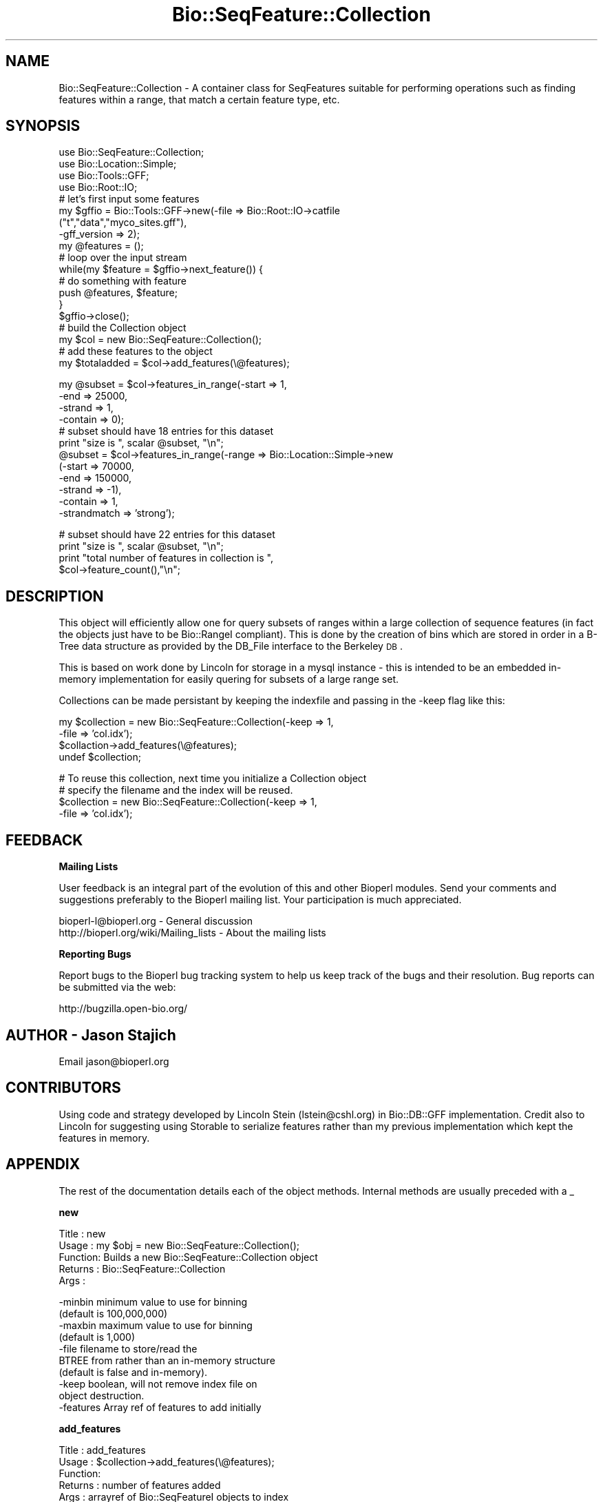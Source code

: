 .\" Automatically generated by Pod::Man v1.37, Pod::Parser v1.32
.\"
.\" Standard preamble:
.\" ========================================================================
.de Sh \" Subsection heading
.br
.if t .Sp
.ne 5
.PP
\fB\\$1\fR
.PP
..
.de Sp \" Vertical space (when we can't use .PP)
.if t .sp .5v
.if n .sp
..
.de Vb \" Begin verbatim text
.ft CW
.nf
.ne \\$1
..
.de Ve \" End verbatim text
.ft R
.fi
..
.\" Set up some character translations and predefined strings.  \*(-- will
.\" give an unbreakable dash, \*(PI will give pi, \*(L" will give a left
.\" double quote, and \*(R" will give a right double quote.  | will give a
.\" real vertical bar.  \*(C+ will give a nicer C++.  Capital omega is used to
.\" do unbreakable dashes and therefore won't be available.  \*(C` and \*(C'
.\" expand to `' in nroff, nothing in troff, for use with C<>.
.tr \(*W-|\(bv\*(Tr
.ds C+ C\v'-.1v'\h'-1p'\s-2+\h'-1p'+\s0\v'.1v'\h'-1p'
.ie n \{\
.    ds -- \(*W-
.    ds PI pi
.    if (\n(.H=4u)&(1m=24u) .ds -- \(*W\h'-12u'\(*W\h'-12u'-\" diablo 10 pitch
.    if (\n(.H=4u)&(1m=20u) .ds -- \(*W\h'-12u'\(*W\h'-8u'-\"  diablo 12 pitch
.    ds L" ""
.    ds R" ""
.    ds C` ""
.    ds C' ""
'br\}
.el\{\
.    ds -- \|\(em\|
.    ds PI \(*p
.    ds L" ``
.    ds R" ''
'br\}
.\"
.\" If the F register is turned on, we'll generate index entries on stderr for
.\" titles (.TH), headers (.SH), subsections (.Sh), items (.Ip), and index
.\" entries marked with X<> in POD.  Of course, you'll have to process the
.\" output yourself in some meaningful fashion.
.if \nF \{\
.    de IX
.    tm Index:\\$1\t\\n%\t"\\$2"
..
.    nr % 0
.    rr F
.\}
.\"
.\" For nroff, turn off justification.  Always turn off hyphenation; it makes
.\" way too many mistakes in technical documents.
.hy 0
.if n .na
.\"
.\" Accent mark definitions (@(#)ms.acc 1.5 88/02/08 SMI; from UCB 4.2).
.\" Fear.  Run.  Save yourself.  No user-serviceable parts.
.    \" fudge factors for nroff and troff
.if n \{\
.    ds #H 0
.    ds #V .8m
.    ds #F .3m
.    ds #[ \f1
.    ds #] \fP
.\}
.if t \{\
.    ds #H ((1u-(\\\\n(.fu%2u))*.13m)
.    ds #V .6m
.    ds #F 0
.    ds #[ \&
.    ds #] \&
.\}
.    \" simple accents for nroff and troff
.if n \{\
.    ds ' \&
.    ds ` \&
.    ds ^ \&
.    ds , \&
.    ds ~ ~
.    ds /
.\}
.if t \{\
.    ds ' \\k:\h'-(\\n(.wu*8/10-\*(#H)'\'\h"|\\n:u"
.    ds ` \\k:\h'-(\\n(.wu*8/10-\*(#H)'\`\h'|\\n:u'
.    ds ^ \\k:\h'-(\\n(.wu*10/11-\*(#H)'^\h'|\\n:u'
.    ds , \\k:\h'-(\\n(.wu*8/10)',\h'|\\n:u'
.    ds ~ \\k:\h'-(\\n(.wu-\*(#H-.1m)'~\h'|\\n:u'
.    ds / \\k:\h'-(\\n(.wu*8/10-\*(#H)'\z\(sl\h'|\\n:u'
.\}
.    \" troff and (daisy-wheel) nroff accents
.ds : \\k:\h'-(\\n(.wu*8/10-\*(#H+.1m+\*(#F)'\v'-\*(#V'\z.\h'.2m+\*(#F'.\h'|\\n:u'\v'\*(#V'
.ds 8 \h'\*(#H'\(*b\h'-\*(#H'
.ds o \\k:\h'-(\\n(.wu+\w'\(de'u-\*(#H)/2u'\v'-.3n'\*(#[\z\(de\v'.3n'\h'|\\n:u'\*(#]
.ds d- \h'\*(#H'\(pd\h'-\w'~'u'\v'-.25m'\f2\(hy\fP\v'.25m'\h'-\*(#H'
.ds D- D\\k:\h'-\w'D'u'\v'-.11m'\z\(hy\v'.11m'\h'|\\n:u'
.ds th \*(#[\v'.3m'\s+1I\s-1\v'-.3m'\h'-(\w'I'u*2/3)'\s-1o\s+1\*(#]
.ds Th \*(#[\s+2I\s-2\h'-\w'I'u*3/5'\v'-.3m'o\v'.3m'\*(#]
.ds ae a\h'-(\w'a'u*4/10)'e
.ds Ae A\h'-(\w'A'u*4/10)'E
.    \" corrections for vroff
.if v .ds ~ \\k:\h'-(\\n(.wu*9/10-\*(#H)'\s-2\u~\d\s+2\h'|\\n:u'
.if v .ds ^ \\k:\h'-(\\n(.wu*10/11-\*(#H)'\v'-.4m'^\v'.4m'\h'|\\n:u'
.    \" for low resolution devices (crt and lpr)
.if \n(.H>23 .if \n(.V>19 \
\{\
.    ds : e
.    ds 8 ss
.    ds o a
.    ds d- d\h'-1'\(ga
.    ds D- D\h'-1'\(hy
.    ds th \o'bp'
.    ds Th \o'LP'
.    ds ae ae
.    ds Ae AE
.\}
.rm #[ #] #H #V #F C
.\" ========================================================================
.\"
.IX Title "Bio::SeqFeature::Collection 3"
.TH Bio::SeqFeature::Collection 3 "2008-07-07" "perl v5.8.8" "User Contributed Perl Documentation"
.SH "NAME"
Bio::SeqFeature::Collection \- A container class for SeqFeatures
suitable for performing operations such as finding features within a
range, that match a certain feature type, etc.
.SH "SYNOPSIS"
.IX Header "SYNOPSIS"
.Vb 19
\&  use Bio::SeqFeature::Collection;
\&  use Bio::Location::Simple;
\&  use Bio::Tools::GFF;
\&  use Bio::Root::IO;
\&  # let's first input some features
\&  my $gffio = Bio::Tools::GFF->new(-file => Bio::Root::IO->catfile
\&                                 ("t","data","myco_sites.gff"),
\&                                 -gff_version => 2);
\&  my @features = ();
\&  # loop over the input stream
\&  while(my $feature = $gffio->next_feature()) {
\&      # do something with feature
\&      push @features, $feature;
\&  }
\&  $gffio->close();
\&  # build the Collection object
\&  my $col = new Bio::SeqFeature::Collection();
\&  # add these features to the object
\&  my $totaladded = $col->add_features(\e@features);
.Ve
.PP
.Vb 12
\&  my @subset = $col->features_in_range(-start => 1,
\&                                     -end => 25000,
\&                                     -strand => 1,
\&                                     -contain => 0);
\&  # subset should have 18 entries for this dataset
\&  print "size is ", scalar @subset, "\en";
\&  @subset = $col->features_in_range(-range => Bio::Location::Simple->new
\&                                  (-start => 70000,
\&                                   -end => 150000,
\&                                   -strand => -1),
\&                                  -contain => 1,
\&                                  -strandmatch => 'strong');
.Ve
.PP
.Vb 4
\&  # subset should have 22 entries for this dataset
\&  print "size is ", scalar @subset, "\en";
\&  print "total number of features in collection is ",
\&         $col->feature_count(),"\en";
.Ve
.SH "DESCRIPTION"
.IX Header "DESCRIPTION"
This object will efficiently allow one for query subsets of ranges
within a large collection of sequence features (in fact the objects
just have to be Bio::RangeI compliant).  This is done by the creation
of bins which are stored in order in a B\-Tree data structure as
provided by the DB_File interface to the Berkeley \s-1DB\s0.
.PP
This is based on work done by Lincoln for storage in a mysql instance
\&\- this is intended to be an embedded in-memory implementation for
easily quering for subsets of a large range set.
.PP
Collections can be made persistant by keeping the indexfile and
passing in the \-keep flag like this:
.PP
.Vb 4
\&  my $collection = new Bio::SeqFeature::Collection(-keep => 1,
\&                                                   -file => 'col.idx');
\&  $collaction->add_features(\e@features);
\&  undef $collection;
.Ve
.PP
.Vb 4
\&  # To reuse this collection, next time you initialize a Collection object
\&  # specify the filename and the index will be reused.
\&  $collection = new Bio::SeqFeature::Collection(-keep => 1,
\&                                                -file => 'col.idx');
.Ve
.SH "FEEDBACK"
.IX Header "FEEDBACK"
.Sh "Mailing Lists"
.IX Subsection "Mailing Lists"
User feedback is an integral part of the evolution of this and other
Bioperl modules. Send your comments and suggestions preferably to
the Bioperl mailing list.  Your participation is much appreciated.
.PP
.Vb 2
\&  bioperl-l@bioperl.org                  - General discussion
\&  http://bioperl.org/wiki/Mailing_lists  - About the mailing lists
.Ve
.Sh "Reporting Bugs"
.IX Subsection "Reporting Bugs"
Report bugs to the Bioperl bug tracking system to help us keep track
of the bugs and their resolution. Bug reports can be submitted via
the web:
.PP
.Vb 1
\&  http://bugzilla.open-bio.org/
.Ve
.SH "AUTHOR \- Jason Stajich"
.IX Header "AUTHOR - Jason Stajich"
Email jason@bioperl.org
.SH "CONTRIBUTORS"
.IX Header "CONTRIBUTORS"
Using code and strategy developed by Lincoln Stein (lstein@cshl.org)
in Bio::DB::GFF implementation.  Credit also to Lincoln for suggesting
using Storable to serialize features rather than my previous implementation
which kept the features in memory.
.SH "APPENDIX"
.IX Header "APPENDIX"
The rest of the documentation details each of the object methods.
Internal methods are usually preceded with a _
.Sh "new"
.IX Subsection "new"
.Vb 5
\& Title   : new
\& Usage   : my $obj = new Bio::SeqFeature::Collection();
\& Function: Builds a new Bio::SeqFeature::Collection object
\& Returns : Bio::SeqFeature::Collection
\& Args    :
.Ve
.PP
.Vb 10
\&           -minbin        minimum value to use for binning
\&                          (default is 100,000,000)
\&           -maxbin        maximum value to use for binning
\&                          (default is 1,000)
\&           -file          filename to store/read the
\&                          BTREE from rather than an in-memory structure
\&                          (default is false and in-memory).
\&           -keep          boolean, will not remove index file on
\&                          object destruction.
\&           -features      Array ref of features to add initially
.Ve
.Sh "add_features"
.IX Subsection "add_features"
.Vb 5
\& Title   : add_features
\& Usage   : $collection->add_features(\e@features);
\& Function:
\& Returns : number of features added
\& Args    : arrayref of Bio::SeqFeatureI objects to index
.Ve
.Sh "features_in_range"
.IX Subsection "features_in_range"
.Vb 11
\& Title   : features_in_range
\& Usage   : my @features = $collection->features_in_range($range)
\& Function: Retrieves a list of features which were contained or overlap the
\&           the requested range (see Args for way to specify overlap or
\&                                only those containe)d
\& Returns : List of Bio::SeqFeatureI objects
\& Args    : -range => Bio::RangeI object defining range to search,
\&           OR
\&           -start  => start,
\&           -end    => end,
\&           -strand  => strand
.Ve
.PP
.Vb 9
\&           -contain => boolean - true if feature must be completely
\&                       contained with range
\&                       OR false if should include features that simply overlap
\&                       the range. Default: true.
\&           -strandmatch =>  'strong',  ranges must have the same strand
\&                            'weak',    ranges must have the same
\&                                           strand or no strand
\&                            'ignore', ignore strand information
\&                           Default. 'ignore'.
.Ve
.Sh "remove_features"
.IX Subsection "remove_features"
.Vb 6
\& Title   : remove_features
\& Usage   : $collection->remove_features(\e@array)
\& Function: Removes the requested sequence features (based on features
\&           which have the same location)
\& Returns : Number of features removed
\& Args    : Arrayref of Bio::RangeI objects
.Ve
.Sh "get_all_features"
.IX Subsection "get_all_features"
.Vb 5
\& Title   : get_all_features
\& Usage   : my @f = $col->get_all_features()
\& Function: Return all the features stored in this collection (Could be large)
\& Returns : Array of Bio::RangeI objects
\& Args    : None
.Ve
.Sh "min_bin"
.IX Subsection "min_bin"
.Vb 5
\& Title   : min_bin
\& Usage   : my $minbin= $self->min_bin;
\& Function: Get/Set the minimum value to use for binning
\& Returns : integer
\& Args    : [optional] minimum bin value
.Ve
.Sh "max_bin"
.IX Subsection "max_bin"
.Vb 5
\& Title   : max_bin
\& Usage   : my $maxbin= $self->max_bin;
\& Function: Get/Set the maximum value to use for binning
\& Returns : integer
\& Args    : [optional] maximum bin value
.Ve
.Sh "feature_count"
.IX Subsection "feature_count"
.Vb 5
\& Title   : feature_count
\& Usage   : my $c = $col->feature_count()
\& Function: Retrieve the total number of features in the collection
\& Returns : integer
\& Args    : none
.Ve
.Sh "indexfile"
.IX Subsection "indexfile"
.Vb 5
\& Title   : indexfile
\& Usage   : $obj->indexfile($newval)
\& Function: Get/set the filename where index is kept
\& Returns : value of indexfile (a filename string)
\& Args    : on set, new value (a filename string )
.Ve
.Sh "keep"
.IX Subsection "keep"
.Vb 7
\& Title   : keep
\& Usage   : $obj->keep($newval)
\& Function: Get/set boolean flag to keep the indexfile after
\&           exiting program
\& Example :
\& Returns : value of keep (boolean)
\& Args    : on set, new value (boolean)
.Ve
